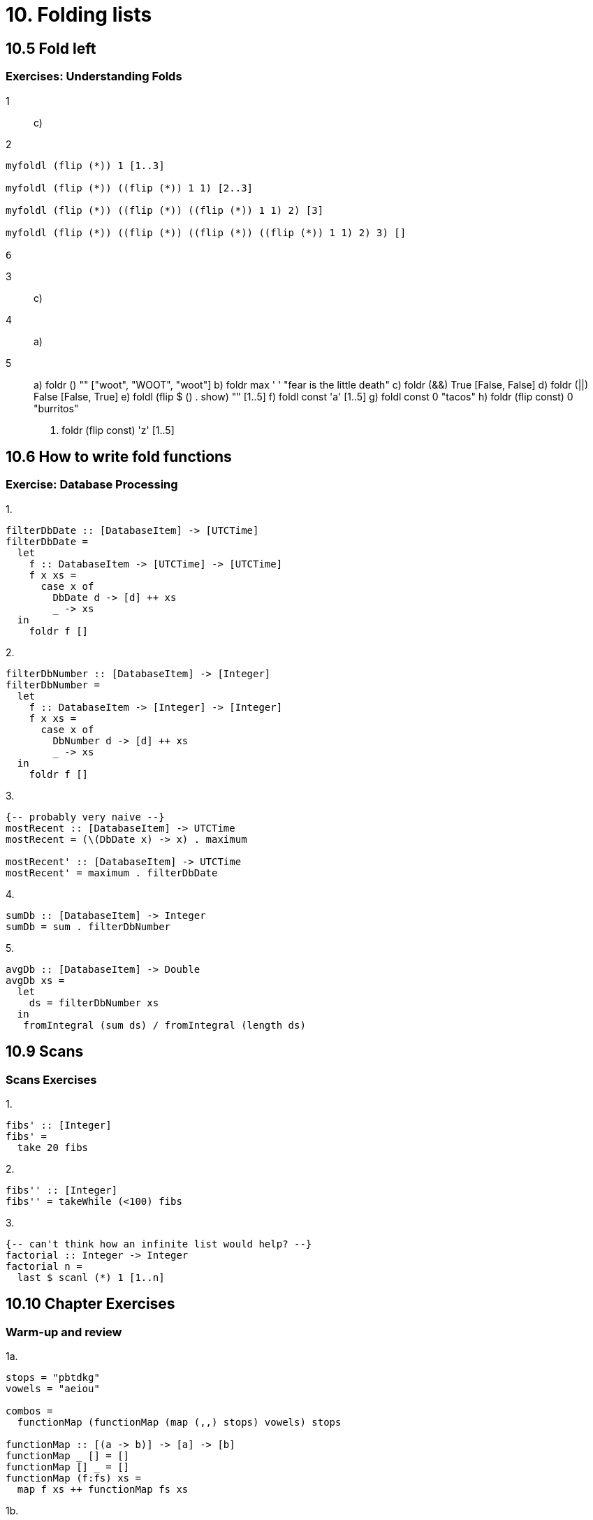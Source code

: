 = 10. Folding lists

== 10.5 Fold left

=== Exercises: Understanding Folds

1:: c)

2::

[source, haskell]
----
myfoldl (flip (*)) 1 [1..3]

myfoldl (flip (*)) ((flip (*)) 1 1) [2..3]

myfoldl (flip (*)) ((flip (*)) ((flip (*)) 1 1) 2) [3]

myfoldl (flip (*)) ((flip (*)) ((flip (*)) ((flip (*)) 1 1) 2) 3) []

6
----

3:: c)

4:: a)

5::
a) foldr (++) "" ["woot", "WOOT", "woot"]
b) foldr max ' ' "fear is the little death"
c) foldr (&&) True [False, False]
d) foldr (||) False [False, True]
e) foldl (flip $ (++) . show) "" [1..5]
f) foldl const 'a' [1..5]
g) foldl const 0 "tacos"
h) foldr (flip const) 0 "burritos"
i) foldr (flip const) 'z' [1..5]

== 10.6 How to write fold functions

=== Exercise: Database Processing

.1.
[source, haskell]
----
filterDbDate :: [DatabaseItem] -> [UTCTime]
filterDbDate =
  let
    f :: DatabaseItem -> [UTCTime] -> [UTCTime]
    f x xs =
      case x of
        DbDate d -> [d] ++ xs
        _ -> xs
  in
    foldr f []
----

.2.
[source, haskell]
----
filterDbNumber :: [DatabaseItem] -> [Integer]
filterDbNumber =
  let
    f :: DatabaseItem -> [Integer] -> [Integer]
    f x xs =
      case x of
        DbNumber d -> [d] ++ xs
        _ -> xs
  in
    foldr f []
----

.3.
[source, haskell]
----
{-- probably very naive --}
mostRecent :: [DatabaseItem] -> UTCTime
mostRecent = (\(DbDate x) -> x) . maximum

mostRecent' :: [DatabaseItem] -> UTCTime
mostRecent' = maximum . filterDbDate
----

.4.
[source, haskell]
sumDb :: [DatabaseItem] -> Integer
sumDb = sum . filterDbNumber

.5.
[source, haskell]
avgDb :: [DatabaseItem] -> Double
avgDb xs =
  let
    ds = filterDbNumber xs
  in
   fromIntegral (sum ds) / fromIntegral (length ds)

== 10.9 Scans 

=== Scans Exercises

.1. 
[source, haskell]
fibs' :: [Integer]
fibs' =
  take 20 fibs

.2.
[source, haskell]
fibs'' :: [Integer]
fibs'' = takeWhile (<100) fibs

.3.
[source, haskell]
{-- can't think how an infinite list would help? --}
factorial :: Integer -> Integer
factorial n =
  last $ scanl (*) 1 [1..n]

== 10.10 Chapter Exercises

=== Warm-up and review


.1a.
[source, haskell]
----
stops = "pbtdkg"
vowels = "aeiou"

combos =
  functionMap (functionMap (map (,,) stops) vowels) stops

functionMap :: [(a -> b)] -> [a] -> [b]
functionMap _ [] = []
functionMap [] _ = []
functionMap (f:fs) xs =
  map f xs ++ functionMap fs xs
----

.1b.
[source, haskell]
onlyPs =
  filter (\(a, _, _) -> a == 'p') combos

.1c.
[source, haskell]
combos :: [a] -> [b] -> [(a, b, a)]
combos xs ys =
  functionMap (functionMap (map (,,) xs) ys) xs

.2.

The function calculates the average length of words in a string.
The type is `String -> Int`

.3.
[source, haskell]
seekrit :: Fractional a => String -> a
seekrit x =
  fromIntegral (sum (map length (words x))) / fromIntegral (length (words x))

=== Rewriting functions using folds

.1.
[source, haskell]
myOr :: [Bool] -> Bool
myOr =
  foldr (||) False

.2.
[source, haskell]
myAny :: (a -> Bool) -> [a] -> Bool
myAny =
  flip foldr False . ((||) . )

.3.
[source, haskell]
----
myElem :: Eq a => a -> [a] -> Bool
myElem =
  flip foldr False . ((||) .) . (==)

myElem' :: Eq a => a -> [a] -> Bool
myElem' = any . (==)
----

.4.
[source, haskell]
myReverse :: [a] -> [a]
myReverse =
  foldl (flip (:)) []

.5.
[source, haskell]
myMap :: (a -> b) -> [a] -> [b]
myMap =
  flip foldr [] . ((:) . )

.6.
[source, haskell]
{-- Pass on pointfree. Ouch! --}
myFilter :: (a -> Bool) -> [a] -> [a]
myFilter f =
  foldr (\x xs -> if f x then (x:xs) else xs) []

.7.
[source, haskell]
squish :: [[a]] -> [a]
squish =
  foldr (++) []

.8.
[source, haskell]
squishMap :: (a -> [b]) -> [a] -> [b]
squishMap =
  flip foldr [] . ((++) . )

.9.
[source, haskell]
squishAgain :: [[a]] -> [a]
squishAgain =
  squishMap id

.10.
[source, haskell]
{-- Pass on pointfree. Ouch! --}
myMaximumBy :: (a -> a -> Ordering) -> [a] -> a
myMaximumBy f (x : xs) =
  foldl (\acc a -> if f acc a == GT then acc else a) x xs

.11.
[source, haskell]
{-- Pass on pointfree. Ouch! --}
myMinimumBy :: (a -> a -> Ordering) -> [a] -> a
myMinimumBy f (x : xs) =
  foldl (\acc a -> if f acc a == LT then acc else a) x xs
